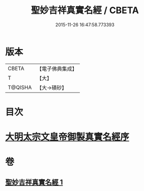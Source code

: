 #+TITLE: 聖妙吉祥真實名經 / CBETA
#+DATE: 2015-11-26 16:47:58.773393
* 版本
 |     CBETA|【電子佛典集成】|
 |         T|【大】     |
 |   T@QISHA|【大→磧砂】  |

* 目次
* [[file:KR6j0416_001.txt::001-0826a11][大明太宗文皇帝御製真實名經序]]
* 卷
** [[file:KR6j0416_001.txt][聖妙吉祥真實名經 1]]
